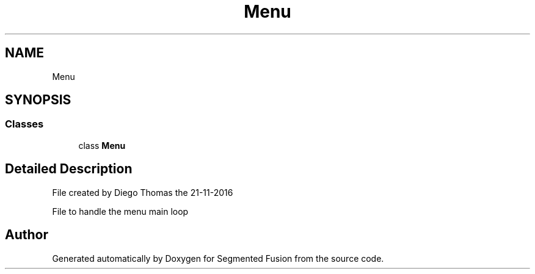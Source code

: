 .TH "Menu" 3 "Wed Aug 9 2017" "Version v0.7" "Segmented Fusion" \" -*- nroff -*-
.ad l
.nh
.SH NAME
Menu
.SH SYNOPSIS
.br
.PP
.SS "Classes"

.in +1c
.ti -1c
.RI "class \fBMenu\fP"
.br
.in -1c
.SH "Detailed Description"
.PP 

.PP
.nf
File created by Diego Thomas the 21-11-2016

File to handle the menu main loop

.fi
.PP
 
.SH "Author"
.PP 
Generated automatically by Doxygen for Segmented Fusion from the source code\&.
